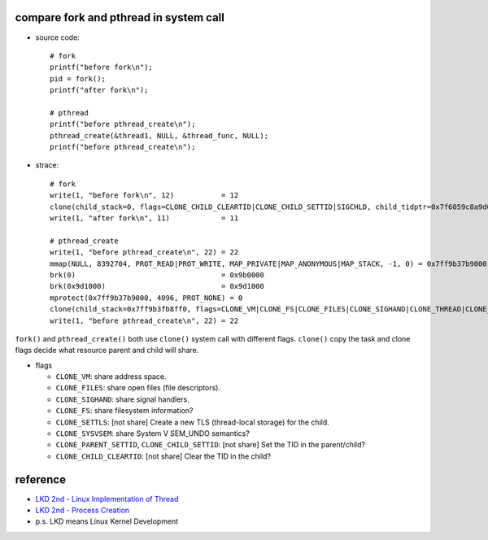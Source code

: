 compare fork and pthread in system call
---------------------------------------
- source code::

    # fork 
    printf("before fork\n");
    pid = fork();
    printf("after fork\n");

    # pthread
    printf("before pthread_create\n");
    pthread_create(&thread1, NULL, &thread_func, NULL);
    printf("before pthread_create\n");

- strace::

    # fork
    write(1, "before fork\n", 12)           = 12
    clone(child_stack=0, flags=CLONE_CHILD_CLEARTID|CLONE_CHILD_SETTID|SIGCHLD, child_tidptr=0x7f6059c8a9d0) = 12611
    write(1, "after fork\n", 11)            = 11

    # pthread_create 
    write(1, "before pthread_create\n", 22) = 22
    mmap(NULL, 8392704, PROT_READ|PROT_WRITE, MAP_PRIVATE|MAP_ANONYMOUS|MAP_STACK, -1, 0) = 0x7ff9b37b9000
    brk(0)                                  = 0x9b0000
    brk(0x9d1000)                           = 0x9d1000
    mprotect(0x7ff9b37b9000, 4096, PROT_NONE) = 0
    clone(child_stack=0x7ff9b3fb8ff0, flags=CLONE_VM|CLONE_FS|CLONE_FILES|CLONE_SIGHAND|CLONE_THREAD|CLONE_SYSVSEM|CLONE_SETTLS|CLONE_PARENT_SETTID|CLONE_CHILD_CLEARTID, parent_tidptr=0x7ff9b3fb99d0, tls=0x7ff9b3fb9700, child_tidptr=0x7ff9b3fb99d0) = 12302
    write(1, "before pthread_create\n", 22) = 22

``fork()`` and ``pthread_create()`` both use ``clone()`` system call with different flags.
``clone()`` copy the task and clone flags decide what resource parent and child will share.

- flags

  - ``CLONE_VM``: share address space.
  - ``CLONE_FILES``: share open files (file descriptors).
  - ``CLONE_SIGHAND``: share signal handlers.
  - ``CLONE_FS``: share filesystem information?
  - ``CLONE_SETTLS``: [not share] Create a new TLS (thread-local storage) for the child.
  - ``CLONE_SYSVSEM``: share System V SEM_UNDO semantics?
  - ``CLONE_PARENT_SETTID``, ``CLONE_CHILD_SETTID``: [not share] Set the TID in the parent/child?
  - ``CLONE_CHILD_CLEARTID``: [not share] Clear the TID in the child?

reference
---------
- `LKD 2nd - Linux Implementation of Thread <http://www.makelinux.net/books/lkd2/ch03lev1sec3>`_
- `LKD 2nd - Process Creation <http://www.makelinux.net/books/lkd2/ch03lev1sec2>`_

- p.s. LKD means Linux Kernel Development
